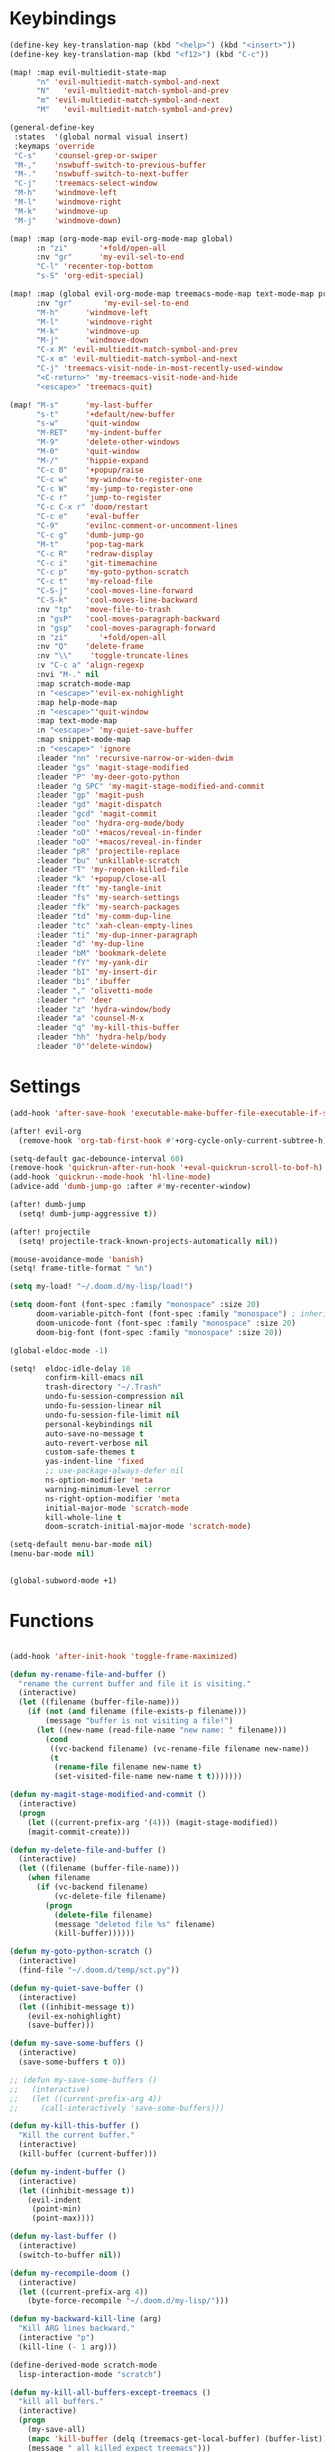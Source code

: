 #+PROPERTY: header-args :tangle yes :results none
#+STARTUP: overview

* Keybindings
#+begin_src emacs-lisp
(define-key key-translation-map (kbd "<help>") (kbd "<insert>"))
(define-key key-translation-map (kbd "<f12>") (kbd "C-c"))

(map! :map evil-multiedit-state-map
      "n" 'evil-multiedit-match-symbol-and-next
      "N"   'evil-multiedit-match-symbol-and-prev
      "m" 'evil-multiedit-match-symbol-and-next
      "M"   'evil-multiedit-match-symbol-and-prev)

(general-define-key
 :states  '(global normal visual insert)
 :keymaps 'override
 "C-s"    'counsel-grep-or-swiper
 "M-,"    'nswbuff-switch-to-previous-buffer
 "M-."    'nswbuff-switch-to-next-buffer
 "C-j"    'treemacs-select-window
 "M-h"    'windmove-left
 "M-l"    'windmove-right
 "M-k"    'windmove-up
 "M-j"    'windmove-down)

(map! :map (org-mode-map evil-org-mode-map global)
      :n "zi"       '+fold/open-all
      :nv "gr"      'my-evil-sel-to-end
      "C-l" 'recenter-top-bottom
      "s-S" 'org-edit-special)

(map! :map (global evil-org-mode-map treemacs-mode-map text-mode-map prog-mode-map)
      :nv "gr"       'my-evil-sel-to-end
      "M-h"      'windmove-left
      "M-l"      'windmove-right
      "M-k"      'windmove-up
      "M-j"      'windmove-down
      "C-x M" 'evil-multiedit-match-symbol-and-prev
      "C-x m" 'evil-multiedit-match-symbol-and-next
      "C-j" 'treemacs-visit-node-in-most-recently-used-window
      "<C-return>" 'my-treemacs-visit-node-and-hide
      "<escape>" 'treemacs-quit)

(map! "M-s"      'my-last-buffer
      "s-t"      '+default/new-buffer
      "s-w"      'quit-window
      "M-RET"    'my-indent-buffer
      "M-9"      'delete-other-windows
      "M-0"      'quit-window
      "M-/"      'hippie-expand
      "C-c 0"    '+popup/raise
      "C-c w"    'my-window-to-register-one
      "C-c W"    'my-jump-to-register-one
      "C-c r"    'jump-to-register
      "C-c C-x r" 'doom/restart
      "C-c e"    'eval-buffer
      "C-9"      'evilnc-comment-or-uncomment-lines
      "C-c g"    'dumb-jump-go
      "M-t"      'pop-tag-mark
      "C-c R"    'redraw-display
      "C-c i"    'git-timemachine
      "C-c p"    'my-goto-python-scratch
      "C-c t"    'my-reload-file
      "C-S-j"    'cool-moves-line-forward
      "C-S-k"    'cool-moves-line-backward
      :nv "tp"   'move-file-to-trash
      :n "gsP"   'cool-moves-paragraph-backward
      :n "gsp"   'cool-moves-paragraph-forward
      :n "zi"       '+fold/open-all
      :nv "Q"    'delete-frame
      :nv "\\"    'toggle-truncate-lines
      :v "C-c a" 'align-regexp
      :nvi "M-." nil
      :map scratch-mode-map
      :n "<escape>"'evil-ex-nohighlight
      :map help-mode-map
      :n "<escape>"'quit-window
      :map text-mode-map
      :n "<escape>" 'my-quiet-save-buffer
      :map snippet-mode-map
      :n "<escape>" 'ignore
      :leader "nn" 'recursive-narrow-or-widen-dwim
      :leader "gs" 'magit-stage-modified
      :leader "P" 'my-deer-goto-python
      :leader "g SPC" 'my-magit-stage-modified-and-commit
      :leader "gp" 'magit-push
      :leader "gd" 'magit-dispatch
      :leader "gcd" 'magit-commit
      :leader "oo" 'hydra-org-mode/body
      :leader "oO" '+macos/reveal-in-finder
      :leader "oO" '+macos/reveal-in-finder
      :leader "pR" 'projectile-replace
      :leader "bu" 'unkillable-scratch
      :leader "T" 'my-reopen-killed-file
      :leader "k" '+popup/close-all
      :leader "ft" 'my-tangle-init
      :leader "fs" 'my-search-settings
      :leader "fk" 'my-search-packages
      :leader "td" 'my-comm-dup-line
      :leader "tc" 'xah-clean-empty-lines
      :leader "ti" 'my-dup-inner-paragraph
      :leader "d" 'my-dup-line
      :leader "bM" 'bookmark-delete
      :leader "fY" 'my-yank-dir
      :leader "bI" 'my-insert-dir
      :leader "bi" 'ibuffer
      :leader "," 'olivetti-mode
      :leader "r" 'deer
      :leader "z" 'hydra-window/body
      :leader "a" 'counsel-M-x
      :leader "q" 'my-kill-this-buffer
      :leader "hh" 'hydra-help/body
      :leader "0"'delete-window)
      #+end_src
* Settings
#+begin_src emacs-lisp
(add-hook 'after-save-hook 'executable-make-buffer-file-executable-if-script-p)

(after! evil-org
  (remove-hook 'org-tab-first-hook #'+org-cycle-only-current-subtree-h))

(setq-default gac-debounce-interval 60)
(remove-hook 'quickrun-after-run-hook '+eval-quickrun-scroll-to-bof-h)
(add-hook 'quickrun--mode-hook 'hl-line-mode)
(advice-add 'dumb-jump-go :after #'my-recenter-window)

(after! dumb-jump
  (setq! dumb-jump-aggressive t))

(after! projectile
  (setq! projectile-track-known-projects-automatically nil))

(mouse-avoidance-mode 'banish)
(setq! frame-title-format " %n")

(setq my-load! "~/.doom.d/my-lisp/load!")

(setq doom-font (font-spec :family "monospace" :size 20)
      doom-variable-pitch-font (font-spec :family "monospace") ; inherits `doom-font''s :size
      doom-unicode-font (font-spec :family "monospace" :size 20)
      doom-big-font (font-spec :family "monospace" :size 20))

(global-eldoc-mode -1)

(setq!  eldoc-idle-delay 10
        confirm-kill-emacs nil
        trash-directory "~/.Trash"
        undo-fu-session-compression nil
        undo-fu-session-linear nil
        undo-fu-session-file-limit nil
        personal-keybindings nil
        auto-save-no-message t
        auto-revert-verbose nil
        custom-safe-themes t
        yas-indent-line 'fixed
        ;; use-package-always-defer nil
        ns-option-modifier 'meta
        warning-minimum-level :error
        ns-right-option-modifier 'meta
        initial-major-mode 'scratch-mode
        kill-whole-line t
        doom-scratch-initial-major-mode 'scratch-mode)

(setq-default menu-bar-mode nil)
(menu-bar-mode nil)


(global-subword-mode +1)
#+end_src
* Functions
#+begin_src emacs-lisp

(add-hook 'after-init-hook 'toggle-frame-maximized)

(defun my-rename-file-and-buffer ()
  "rename the current buffer and file it is visiting."
  (interactive)
  (let ((filename (buffer-file-name)))
    (if (not (and filename (file-exists-p filename)))
        (message "buffer is not visiting a file!")
      (let ((new-name (read-file-name "new name: " filename)))
        (cond
         ((vc-backend filename) (vc-rename-file filename new-name))
         (t
          (rename-file filename new-name t)
          (set-visited-file-name new-name t t)))))))

(defun my-magit-stage-modified-and-commit ()
  (interactive)
  (progn
    (let ((current-prefix-arg '(4))) (magit-stage-modified))
    (magit-commit-create)))

(defun my-delete-file-and-buffer ()
  (interactive)
  (let ((filename (buffer-file-name)))
    (when filename
      (if (vc-backend filename)
          (vc-delete-file filename)
        (progn
          (delete-file filename)
          (message "deleted file %s" filename)
          (kill-buffer))))))

(defun my-goto-python-scratch ()
  (interactive)
  (find-file "~/.doom.d/temp/sct.py"))

(defun my-quiet-save-buffer ()
  (interactive)
  (let ((inhibit-message t))
    (evil-ex-nohighlight)
    (save-buffer)))

(defun my-save-some-buffers ()
  (interactive)
  (save-some-buffers t 0))

;; (defun my-save-some-buffers ()
;;   (interactive)
;;   (let ((current-prefix-arg 4))
;;     (call-interactively 'save-some-buffers)))

(defun my-kill-this-buffer ()
  "Kill the current buffer."
  (interactive)
  (kill-buffer (current-buffer)))

(defun my-indent-buffer ()
  (interactive)
  (let ((inhibit-message t))
    (evil-indent
     (point-min)
     (point-max))))

(defun my-last-buffer ()
  (interactive)
  (switch-to-buffer nil))

(defun my-recompile-doom ()
  (interactive)
  (let ((current-prefix-arg 4))
    (byte-force-recompile "~/.doom.d/my-lisp/")))

(defun my-backward-kill-line (arg)
  "Kill ARG lines backward."
  (interactive "p")
  (kill-line (- 1 arg)))

(define-derived-mode scratch-mode
  lisp-interaction-mode "scratch")

(defun my-kill-all-buffers-except-treemacs ()
  "kill all buffers."
  (interactive)
  (progn
    (my-save-all)
    (mapc 'kill-buffer (delq (treemacs-get-local-buffer) (buffer-list)))
    (message " all killed expect treemacs")))
(current-buffer)

(general-unbind
  :keymaps 'scratch-mode-map
  :with 'quit-window
  [remap my-kill-this-buffer])

(defun my-show-major-mode ()
  (interactive)
  (helpful-variable 'major-mode))

(defun my-kill-visual-line-and-insert ()
  (interactive)
  (kill-visual-line)
  (evil-insert-state))

(defun my-recenter-window ()
  (interactive)
  (recenter-top-bottom
   `(4)))

(defun my-window-to-register-one ()
  (interactive)
  (window-configuration-to-register 49 nil))

(defun my-jump-to-register-one ()
  (interactive)
  (jump-to-register 49 nil))

(defun my-show-buffer-name ()
  (interactive)
  (message (buffer-name)))

;; https://stackoverflow.com/a/998472
(defun my-dup-line (arg)
  (interactive "*p")
  (my-evil-set-mark-A)
  (setq buffer-undo-list (cons (point) buffer-undo-list))
  (let ((bol (save-excursion (beginning-of-line) (point)))
        eol)
    (save-excursion
      (end-of-line)
      (setq eol (point))
      (let ((line (buffer-substring bol eol))
            (buffer-undo-list t)
            (count arg))
        (while (> count 0)
          (newline)
          (insert line)
          (setq count (1- count))))
      (setq buffer-undo-list (cons (cons eol (point)) buffer-undo-list))))
  (my-evil-goto-mark-A)
  (evil-next-line 1))

;; https://stackoverflow.com/a/998472
(defun my-comm-dup-line (arg)
  (interactive "*p")
  (setq buffer-undo-list (cons (point) buffer-undo-list))
  (let ((bol (save-excursion (beginning-of-line) (point)))
        eol)
    (save-excursion
      (end-of-line)
      (setq eol (point))
      (let ((line (buffer-substring bol eol))
            (buffer-undo-list t)
            (count arg))
        (while (> count 0)
          (newline)
          (insert line)
          (setq count (1- count))))
      (setq buffer-undo-list (cons (cons eol (point)) buffer-undo-list))))
  (save-excursion
    (comment-line 1))
  (backward-char 3)
  (forward-line 1))

(defun my-yank-dir ()
  "Yank curent dir name"
  (interactive)
  (message (kill-new (abbreviate-file-name default-directory))))

(defun my-insert-dir ()
  "Insert current dir name"
  (interactive)
  (setq dir (kill-new (abbreviate-file-name default-directory)))
  (insert dir))

(defun my-par-backward-to-indentation ()
  (interactive)
  (backward-paragraph)
  (backward-to-indentation))

(defun my-par-forward-to-indentation ()
  (interactive)
  (forward-paragraph)
  (forward-to-indentation))

(defun my-bash-shebang ()
  (interactive)
  (erase-buffer)
  (insert "#!/usr/bin/env bash\n\n")
  (sh-mode)
  (sh-set-shell "bash")
  (xah-clean-empty-lines)
  (forward-to-indentation)
  (evil-insert-state))

(defun my-tangle-init ()
  (interactive)
  (my-save-some-buffers)
  (start-process-shell-command "tangle init" nil "~/scripts/emacs_scripts/nt-init")
  (message " init tangled"))

(fset 'my-dup-inner-paragraph
      (lambda (&optional arg) "Keyboard macro." (interactive "p") (kmacro-exec-ring-item '("vipy'>gop" 0 "%d") arg)))

;;;; REOPEN KILLED FILED ;;;;

(defvar killed-file-list nil
  "List of recently killed files.")

(defun add-file-to-killed-file-list ()
  "If buffer is associated with a file name, add that file to the
`killed-file-list' when killing the buffer."
  (when buffer-file-name
    (push buffer-file-name killed-file-list)))

(add-hook 'kill-buffer-hook #'add-file-to-killed-file-list)

(defun my-reopen-killed-file ()
  "Reopen the most recently killed file, if one exists."
  (interactive)
  (when killed-file-list
    (find-file (pop killed-file-list))))

(defun my-reload-file ()
  "Reopen the most recently killed file, if one exists."
  (interactive)
  (my-kill-this-buffer)
  (when killed-file-list
    (find-file (pop killed-file-list))))
#+end_src
